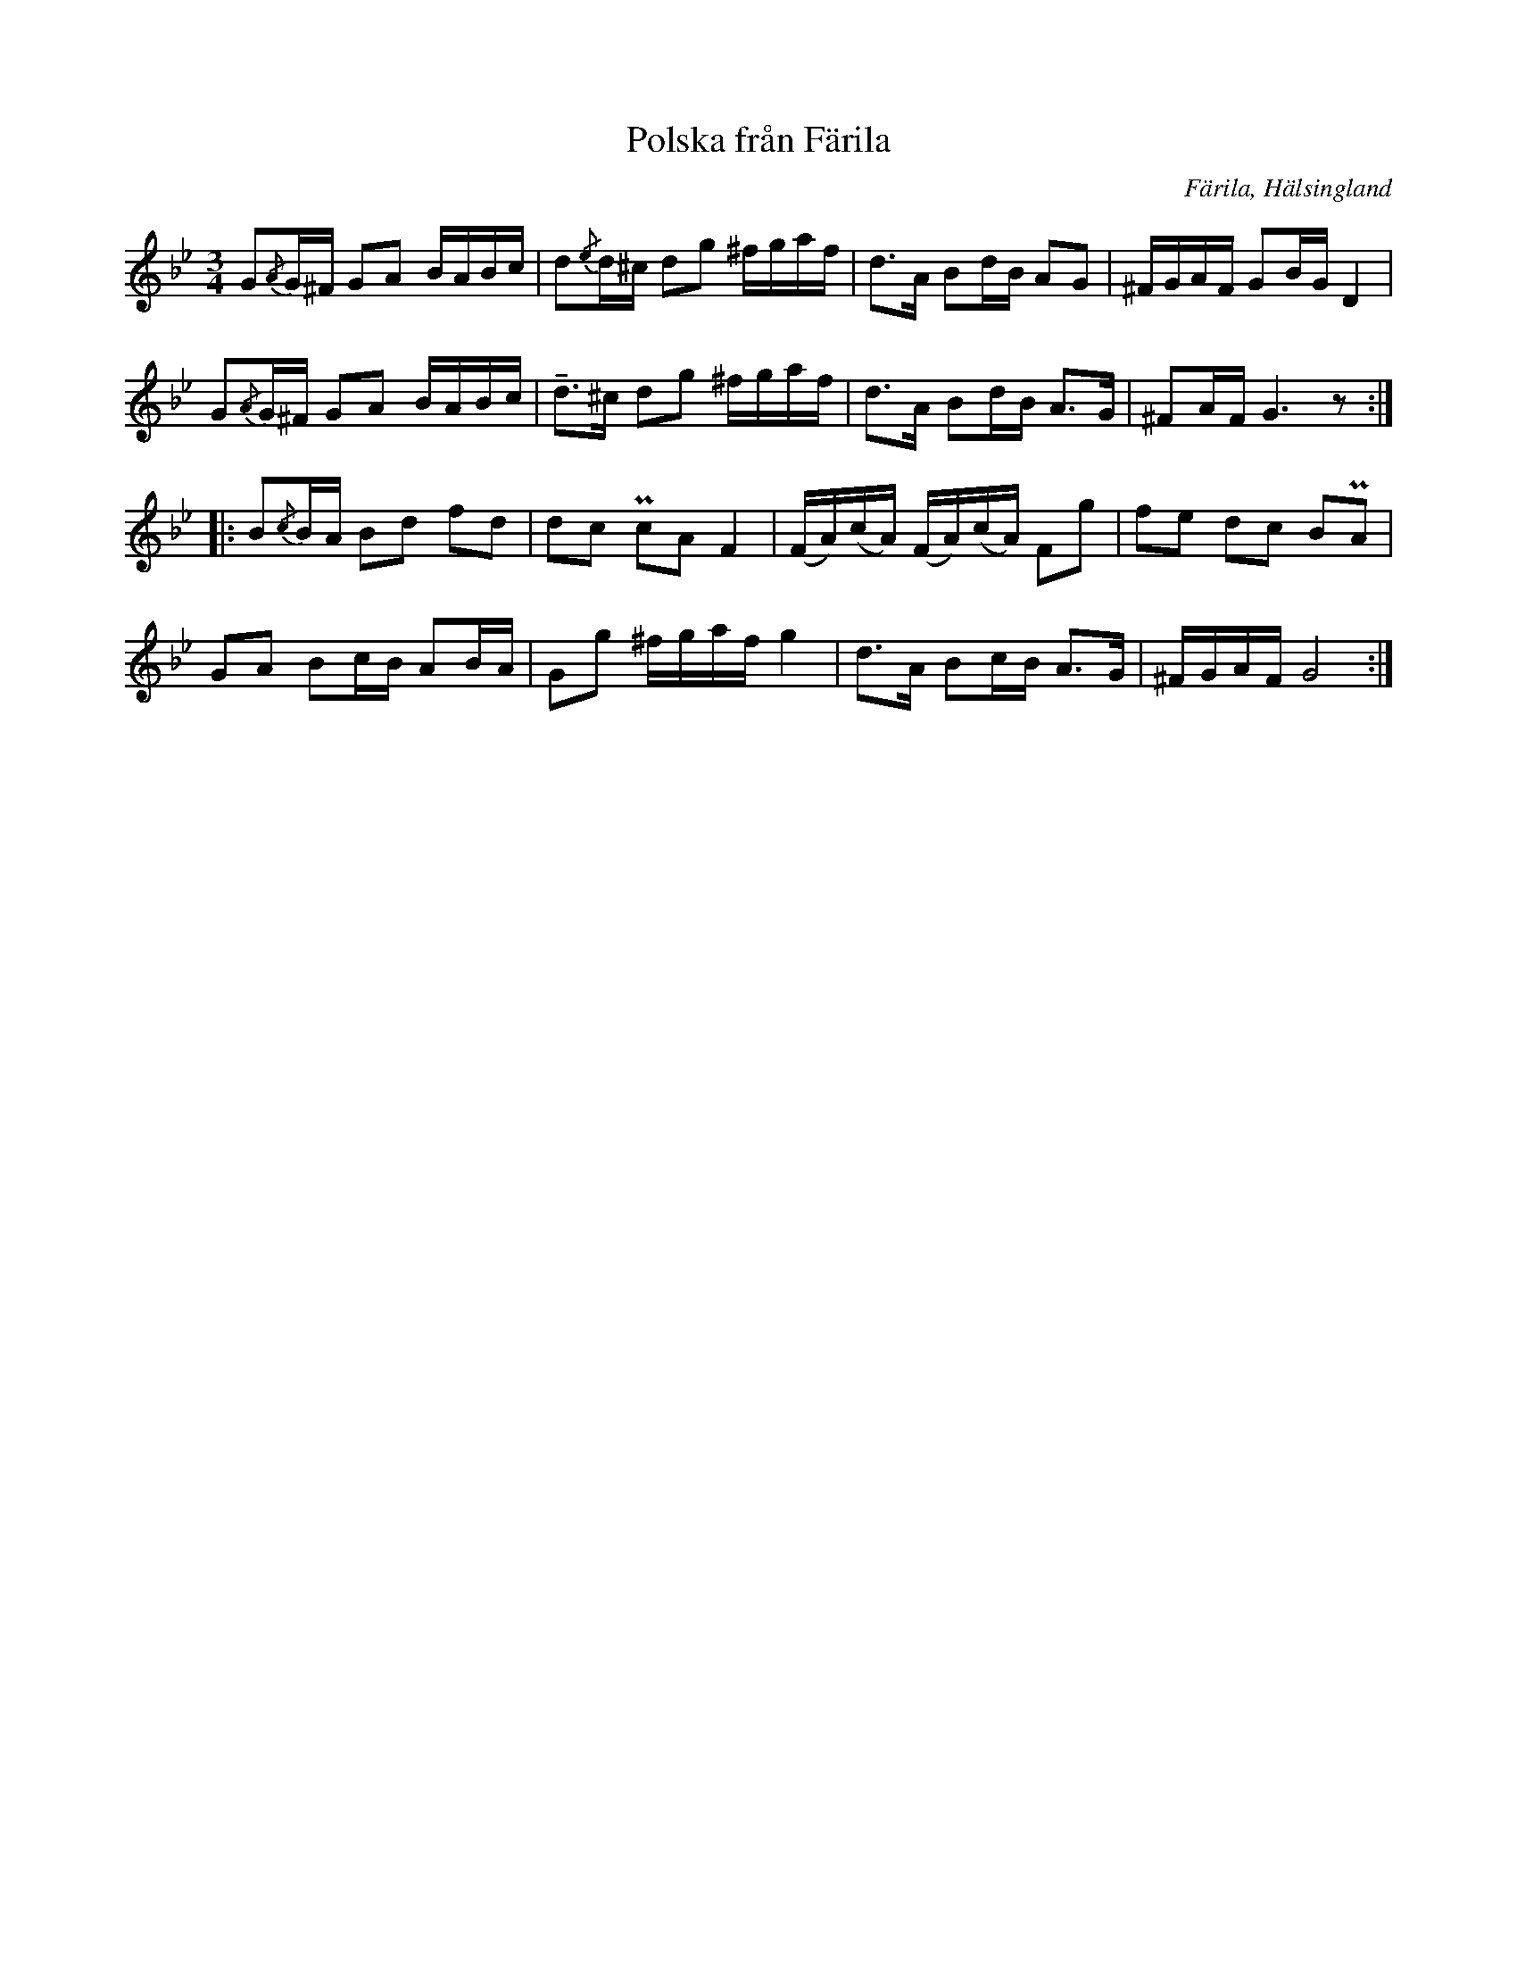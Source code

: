 %%abc-charset utf-8

X: 426
T: Polska från Färila
B: EÖ, nr 426
R: Polska
O: Färila, Hälsingland
N: finns bland låtar upptecknade av Einar Övergaard efter två snickare från Karsvall eller Tjärnvall. Märta Ramsten spekulerar att den ena skulle kunna vara [[Personer/Magnus Morsk]].
Z: Nils L
M: 3/4
L: 1/16
K: Gm
G2{/A}G^F G2A2 BABc | d2{/e}d^c d2g2 ^fgaf | d2>A2 B2dB A2G2 | ^FGAF G2BG D4 |
G2{/A}G^F G2A2 BABc | !tenuto!d2>^c2 d2g2 ^fgaf | d2>A2 B2dB A2>G2 | ^F2AF G6z2 ::
B2{/c}BA B2d2 f2d2 | d2c2 Pc2A2 F4 | (FA)(cA) (FA)(cA) F2g2 | f2e2 d2c2 B2PA2 | 
G2A2 B2cB A2BA | G2g2 ^fgaf g4 | d2>A2 B2cB A2>G2 | ^FGAF G8 :|

